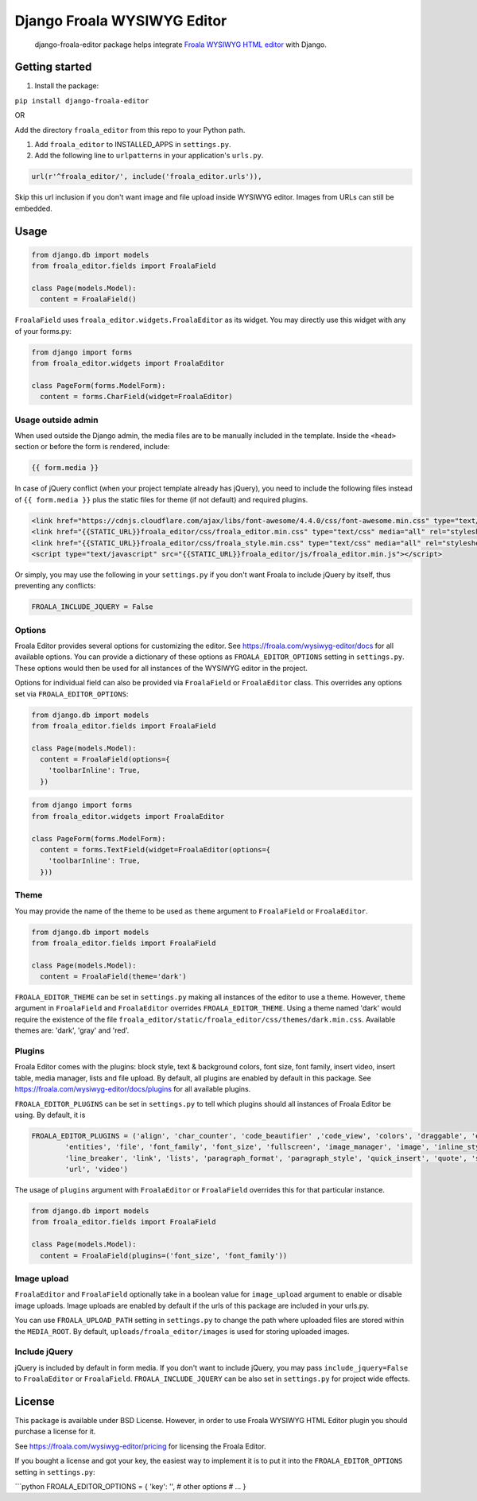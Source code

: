 Django Froala WYSIWYG Editor
============================

    django-froala-editor package helps integrate `Froala WYSIWYG HTML
    editor <https://froala.com/wysiwyg-editor/>`__ with Django.

Getting started
---------------

1. Install the package:

``pip install django-froala-editor``

OR

Add the directory ``froala_editor`` from this repo to your Python path.

1. Add ``froala_editor`` to INSTALLED\_APPS in ``settings.py``.

2. Add the following line to ``urlpatterns`` in your application's
   ``urls.py``.

.. code:: python

      url(r'^froala_editor/', include('froala_editor.urls')),

Skip this url inclusion if you don't want image and file upload inside
WYSIWYG editor. Images from URLs can still be embedded.

Usage
-----

.. code:: python

    from django.db import models
    from froala_editor.fields import FroalaField

    class Page(models.Model):
      content = FroalaField()

``FroalaField`` uses ``froala_editor.widgets.FroalaEditor`` as its
widget. You may directly use this widget with any of your forms.py:

.. code:: python

    from django import forms
    from froala_editor.widgets import FroalaEditor

    class PageForm(forms.ModelForm):
      content = forms.CharField(widget=FroalaEditor)

Usage outside admin
~~~~~~~~~~~~~~~~~~~

When used outside the Django admin, the media files are to be manually
included in the template. Inside the ``<head>`` section or before the
form is rendered, include:

.. code:: python

      {{ form.media }}

In case of jQuery conflict (when your project template already has
jQuery), you need to include the following files instead of
``{{ form.media }}`` plus the static files for theme (if not default)
and required plugins.

.. code:: python

      <link href="https://cdnjs.cloudflare.com/ajax/libs/font-awesome/4.4.0/css/font-awesome.min.css" type="text/css" media="all" rel="stylesheet" />
      <link href="{{STATIC_URL}}froala_editor/css/froala_editor.min.css" type="text/css" media="all" rel="stylesheet" />
      <link href="{{STATIC_URL}}froala_editor/css/froala_style.min.css" type="text/css" media="all" rel="stylesheet" />
      <script type="text/javascript" src="{{STATIC_URL}}froala_editor/js/froala_editor.min.js"></script>

Or simply, you may use the following in your ``settings.py`` if you
don't want Froala to include jQuery by itself, thus preventing any
conflicts:

.. code:: python

      FROALA_INCLUDE_JQUERY = False

Options
~~~~~~~

Froala Editor provides several options for customizing the editor. See
https://froala.com/wysiwyg-editor/docs for all available options. You
can provide a dictionary of these options as ``FROALA_EDITOR_OPTIONS``
setting in ``settings.py``. These options would then be used for all
instances of the WYSIWYG editor in the project.

Options for individual field can also be provided via ``FroalaField`` or
``FroalaEditor`` class. This overrides any options set via
``FROALA_EDITOR_OPTIONS``:

.. code:: python

    from django.db import models
    from froala_editor.fields import FroalaField

    class Page(models.Model):
      content = FroalaField(options={
        'toolbarInline': True,
      })

.. code:: python

    from django import forms
    from froala_editor.widgets import FroalaEditor

    class PageForm(forms.ModelForm):
      content = forms.TextField(widget=FroalaEditor(options={
        'toolbarInline': True,
      }))

Theme
~~~~~

You may provide the name of the theme to be used as ``theme`` argument
to ``FroalaField`` or ``FroalaEditor``.

.. code:: python

    from django.db import models
    from froala_editor.fields import FroalaField

    class Page(models.Model):
      content = FroalaField(theme='dark')

``FROALA_EDITOR_THEME`` can be set in ``settings.py`` making all
instances of the editor to use a theme. However, ``theme`` argument in
``FroalaField`` and ``FroalaEditor`` overrides ``FROALA_EDITOR_THEME``.
Using a theme named 'dark' would require the existence of the file
``froala_editor/static/froala_editor/css/themes/dark.min.css``.
Available themes are: 'dark', 'gray' and 'red'.

Plugins
~~~~~~~

Froala Editor comes with the plugins: block style, text & background
colors, font size, font family, insert video, insert table, media
manager, lists and file upload. By default, all plugins are enabled by
default in this package. See
https://froala.com/wysiwyg-editor/docs/plugins for all available
plugins.

``FROALA_EDITOR_PLUGINS`` can be set in ``settings.py`` to tell which
plugins should all instances of Froala Editor be using. By default, it
is

.. code:: python

    FROALA_EDITOR_PLUGINS = ('align', 'char_counter', 'code_beautifier' ,'code_view', 'colors', 'draggable', 'emoticons',
            'entities', 'file', 'font_family', 'font_size', 'fullscreen', 'image_manager', 'image', 'inline_style',
            'line_breaker', 'link', 'lists', 'paragraph_format', 'paragraph_style', 'quick_insert', 'quote', 'save', 'table',
            'url', 'video')

The usage of ``plugins`` argument with ``FroalaEditor`` or
``FroalaField`` overrides this for that particular instance.

.. code:: python

    from django.db import models
    from froala_editor.fields import FroalaField

    class Page(models.Model):
      content = FroalaField(plugins=('font_size', 'font_family'))

Image upload
~~~~~~~~~~~~

``FroalaEditor`` and ``FroalaField`` optionally take in a boolean value
for ``image_upload`` argument to enable or disable image uploads. Image
uploads are enabled by default if the urls of this package are included
in your urls.py.

You can use ``FROALA_UPLOAD_PATH`` setting in ``settings.py`` to change
the path where uploaded files are stored within the ``MEDIA_ROOT``. By
default, ``uploads/froala_editor/images`` is used for storing uploaded
images.

Include jQuery
~~~~~~~~~~~~~~

jQuery is included by default in form media. If you don't want to
include jQuery, you may pass ``include_jquery=False`` to
``FroalaEditor`` or ``FroalaField``. ``FROALA_INCLUDE_JQUERY`` can be
also set in ``settings.py`` for project wide effects.

License
-------

This package is available under BSD License. However, in order to use
Froala WYSIWYG HTML Editor plugin you should purchase a license for it.

See https://froala.com/wysiwyg-editor/pricing for licensing the Froala
Editor.

If you bought a license and got your key, the easiest way to implement
it is to put it into the ``FROALA_EDITOR_OPTIONS`` setting in
``settings.py``:

\`\`\`python FROALA\_EDITOR\_OPTIONS = { 'key': '', # other options #
... }
